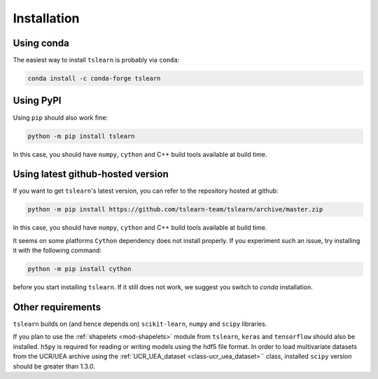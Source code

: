 Installation
============

Using conda
-----------

The easiest way to install ``tslearn`` is probably via ``conda``:

.. code-block:: bash

    conda install -c conda-forge tslearn

Using PyPI
----------

Using ``pip`` should also work fine:

.. code-block:: bash

    python -m pip install tslearn

In this case, you should have ``numpy``, ``cython`` and C++ build tools
available at build time.


Using latest github-hosted version
----------------------------------

If you want to get ``tslearn``'s latest version, you can refer to the
repository hosted at github:

.. code-block:: bash

    python -m pip install https://github.com/tslearn-team/tslearn/archive/master.zip

In this case, you should have ``numpy``, ``cython`` and C++ build tools
available at build time.


It seems on some platforms ``Cython`` dependency does not install properly.
If you experiment such an issue, try installing it with the following command:

.. code-block:: bash

    python -m pip install cython


before you start installing ``tslearn``.
If it still does not work, we suggest you switch to `conda` installation.

Other requirements
------------------

``tslearn`` builds on (and hence depends on) ``scikit-learn``, ``numpy`` and
``scipy`` libraries.

If you plan to use the :ref:`shapelets <mod-shapelets>` module from
``tslearn``, ``keras`` and ``tensorflow`` should also be installed.
``h5py`` is required for reading or writing models using the hdf5 file format.
In order to load multivariate datasets from the UCR/UEA archive using the
:ref:`UCR_UEA_dataset <class-ucr_uea_dataset>`` class, installed ``scipy``
version should be greater than 1.3.0.

